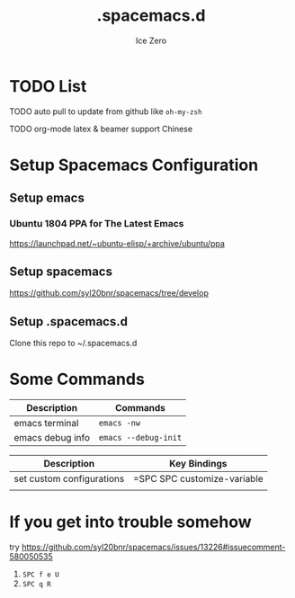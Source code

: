 #+TITLE: .spacemacs.d
#+AUTHOR: Ice Zero
#+EMAIL: ziv3@outlook.com
#+STARTUP: showeverything

* TODO List
  
****** TODO auto pull to update from github like =oh-my-zsh=
****** TODO org-mode latex & beamer support Chinese

* Setup Spacemacs Configuration

** Setup emacs

*** Ubuntu 1804 PPA for The Latest Emacs

[[https://launchpad.net/~ubuntu-elisp/+archive/ubuntu/ppa][https://launchpad.net/~ubuntu-elisp/+archive/ubuntu/ppa]]


** Setup spacemacs

[[https://github.com/syl20bnr/spacemacs/tree/develop][https://github.com/syl20bnr/spacemacs/tree/develop]]



** Setup .spacemacs.d

Clone this repo to ~/.spacemacs.d


* Some Commands

| Description      | Commands             |
|------------------+----------------------|
| emacs terminal   | =emacs -nw=          |
| emacs debug info | =emacs --debug-init= |



| Description               | Key Bindings                |
|---------------------------+-----------------------------|
| set custom configurations | =SPC SPC customize-variable |
|                           |                             |


* If you get into trouble somehow

try https://github.com/syl20bnr/spacemacs/issues/13226#issuecomment-580050535

1. ~SPC f e U~
2. ~SPC q R~
